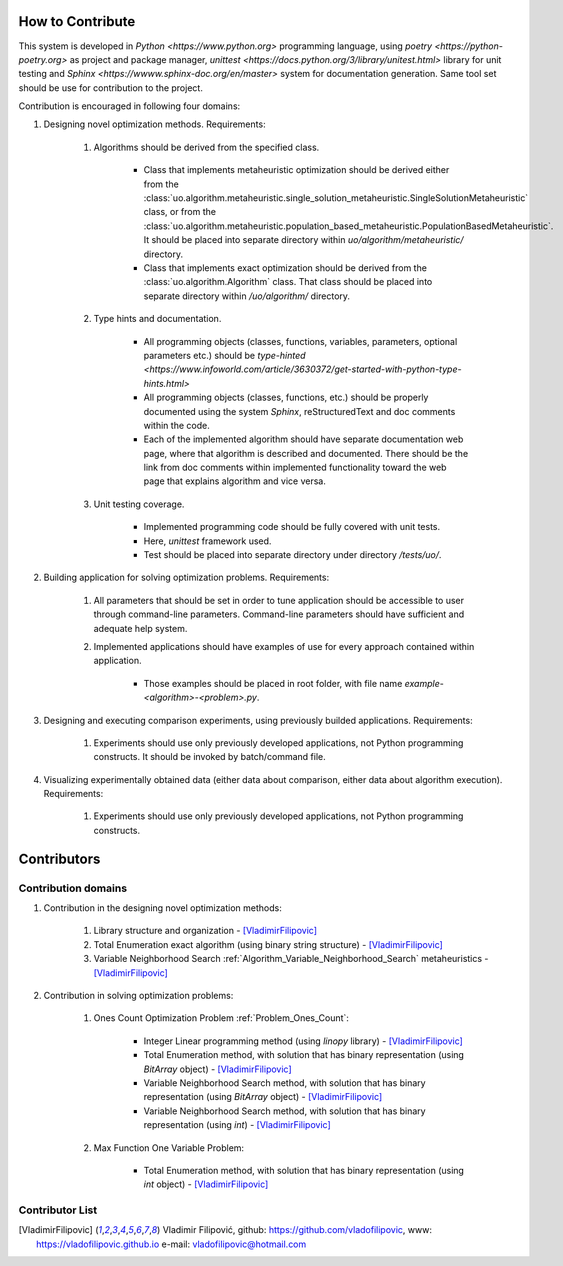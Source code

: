 How to Contribute
=================


This system is developed in `Python <https://www.python.org>` programming language, using `poetry <https://python-poetry.org>` as project and package manager, `unittest <https://docs.python.org/3/library/unitest.html>`  library for unit testing and `Sphinx <https://wwww.sphinx-doc.org/en/master>` system for documentation generation. Same tool set should be use for contribution to the project.

Contribution is encouraged in following four domains:

1. Designing novel optimization methods. Requirements:

    1. Algorithms should be derived from the specified class.

        - Class that implements metaheuristic optimization should be derived either from the :class:`uo.algorithm.metaheuristic.single_solution_metaheuristic.SingleSolutionMetaheuristic` class, or from the :class:`uo.algorithm.metaheuristic.population_based_metaheuristic.PopulationBasedMetaheuristic`. It should be placed into separate directory within `uo/algorithm/metaheuristic/` directory.

        - Class that implements exact optimization should be derived from the :class:`uo.algorithm.Algorithm` class. That class should be placed into separate directory within `/uo/algorithm/` directory.

    2. Type hints and documentation.

        - All programming objects (classes, functions, variables, parameters, optional parameters etc.) should be `type-hinted <https://www.infoworld.com/article/3630372/get-started-with-python-type-hints.html>`
        
        - All programming objects (classes, functions, etc.) should be properly documented using the system `Sphinx`, reStructuredText and doc comments within the code.

        - Each of the implemented algorithm should have separate documentation web page, where that algorithm is described and documented. There should be the link from doc comments within implemented functionality toward the web page that explains algorithm and vice versa.  

    3. Unit testing coverage.
    
        - Implemented programming code should be fully covered with unit tests.  
    
        - Here, `unittest` framework  used. 
        
        - Test should be placed into separate directory under directory `/tests/uo/`. 


2. Building application for solving optimization problems. Requirements:

    1. All parameters that should be set in order to tune application should be accessible to user through command-line parameters. Command-line parameters should have sufficient and adequate help system.

    2. Implemented applications should have examples of use for every approach contained within application. 
    
        - Those examples should be placed in root folder, with file name `example-<algorithm>-<problem>.py`.

3. Designing and executing comparison experiments, using previously builded applications. Requirements: 

    1. Experiments should use only previously developed applications, not Python programming constructs. It should be invoked by batch/command file.

4. Visualizing experimentally obtained data (either data about comparison, either data about algorithm execution). Requirements:

    1. Experiments should use only previously developed applications, not Python programming constructs.

Contributors
============

Contribution domains
--------------------

1. Contribution in the designing novel optimization methods:

    1. Library structure and organization - [VladimirFilipovic]_

    2. Total Enumeration exact algorithm (using binary string structure) - [VladimirFilipovic]_
    
    3. Variable Neighborhood Search :ref:`Algorithm_Variable_Neighborhood_Search` metaheuristics - [VladimirFilipovic]_ 

2. Contribution in solving optimization problems:

    1. Ones Count Optimization Problem :ref:`Problem_Ones_Count`:

        - Integer Linear programming method (using `linopy` library) - [VladimirFilipovic]_  

        - Total Enumeration method, with solution that has binary representation (using `BitArray` object) - [VladimirFilipovic]_  

        - Variable Neighborhood Search method, with solution that has binary representation (using `BitArray` object) - [VladimirFilipovic]_  

        - Variable Neighborhood Search method, with solution that has binary representation (using `int`) - [VladimirFilipovic]_  

    2. Max Function One Variable Problem:

        - Total Enumeration method, with solution that has binary representation (using `int` object) - [VladimirFilipovic]_  

Contributor List
----------------

.. [VladimirFilipovic] Vladimir Filipović, github: https://github.com/vladofilipovic, www: https://vladofilipovic.github.io e-mail: vladofilipovic@hotmail.com

